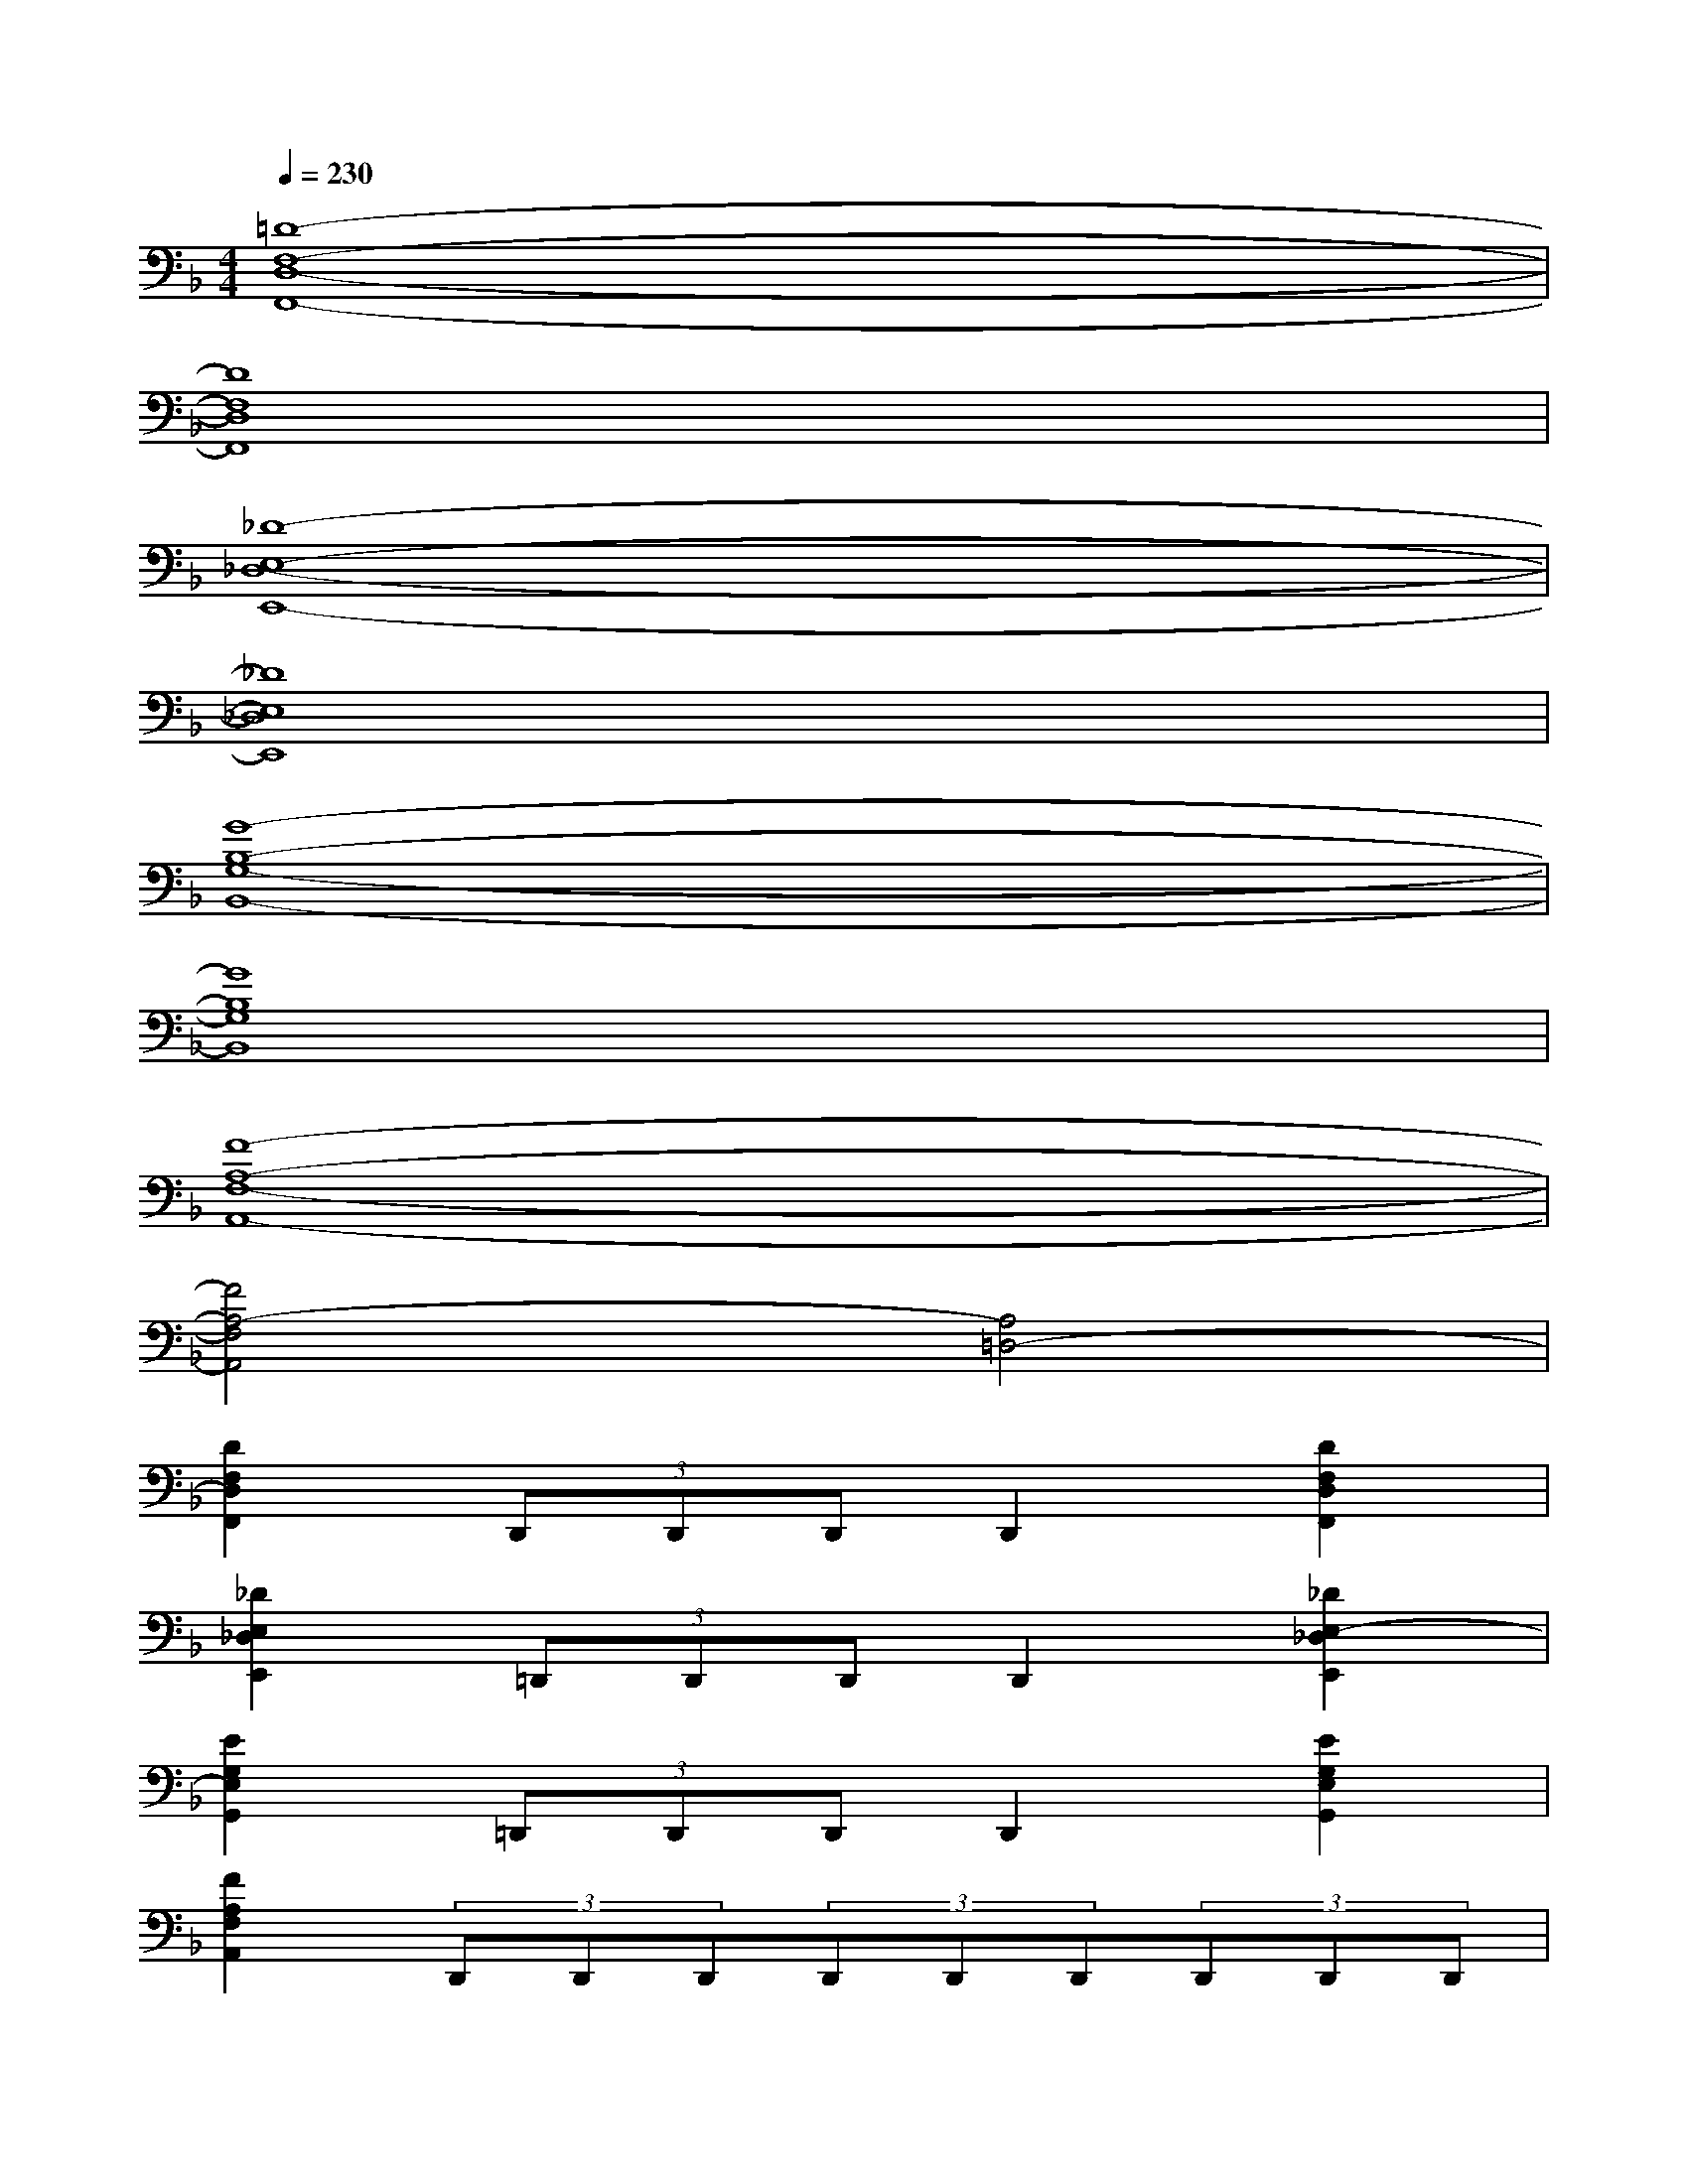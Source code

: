 X:1
T:
M:4/4
L:1/8
Q:1/4=230
K:F%1flats
V:1
[=D8-F,8-D,8-F,,8-]|
[D8F,8D,8F,,8]|
[_D8-E,8-_D,8-E,,8-]|
[_D8E,8_D,8E,,8]|
[G8-B,8-G,8-B,,8-]|
[G8B,8G,8B,,8]|
[F8-A,8-F,8-A,,8-]|
[F4A,4-F,4A,,4][A,4=D,4-]|
[D2F,2D,2F,,2](3D,,D,,D,,D,,2[D2F,2D,2F,,2]|
[_D2E,2_D,2E,,2](3=D,,D,,D,,D,,2[_D2E,2-_D,2E,,2]|
[E2G,2E,2G,,2](3=D,,D,,D,,D,,2[E2G,2E,2G,,2]|
[F2A,2F,2A,,2](3D,,D,,D,,(3D,,D,,D,,(3D,,D,,D,,|
[D2F,2D,2F,,2](3D,,D,,D,,D,,2[D2F,2D,2F,,2]|
[_D2E,2_D,2E,,2](3=D,,D,,D,,D,,2[_D2E,2-_D,2E,,2]|
[E2G,2E,2G,,2](3=D,,D,,D,,D,,2[E2G,2-E,2G,,2]|
[B,G,][B,G,][B,G,][B,G,][A,F,][A,F,][A,F,][A,F,-]